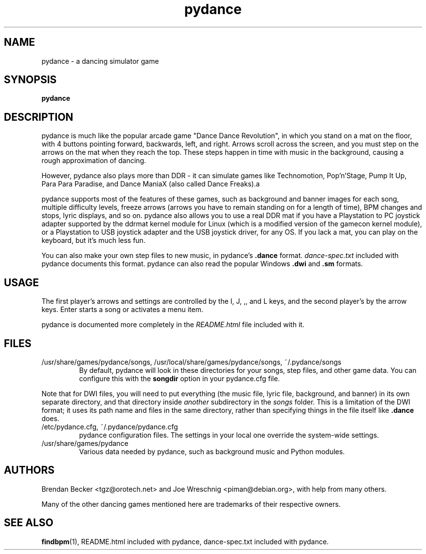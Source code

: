 .TH pydance 6 "June 2nd, 2003"
.SH NAME
pydance \- a dancing simulator game
.SH SYNOPSIS
\fBpydance\fR
.SH DESCRIPTION
pydance is much like the popular arcade game "Dance Dance Revolution", in
which you stand on a mat on the floor, with 4 buttons pointing forward,
backwards, left, and right. Arrows scroll across the screen, and you must
step on the arrows on the mat when they reach the top. These steps
happen in time with music in the background, causing a rough approximation
of dancing.
.PP
However, pydance also plays more than DDR - it can simulate games like
Technomotion, Pop'n'Stage, Pump It Up, Para Para Paradise, and Dance ManiaX
(also called Dance Freaks).a
.PP
pydance supports most of the features of these games, such as background
and banner images for each song, multiple difficulty levels, freeze
arrows (arrows you have to remain standing on for a length of time), BPM
changes and stops, lyric displays, and so on. pydance also allows you to
use a real DDR mat if you have a Playstation to PC joystick adapter supported
by the ddrmat kernel module for Linux (which is a modified version of the
gamecon kernel module), or a Playstation to USB joystick adapter and the USB
joystick driver, for any OS. If you lack a mat, you can play on the
keyboard, but it's much less fun.
.PP
You can also make your own step files to new music, in pydance's \fB.dance\fR
format. \fIdance-spec.txt\fR included with pydance documents this format.
pydance can also read the popular Windows \fB.dwi\fR and \fB.sm\fR formats.
.SH USAGE
The first player's arrows and settings are controlled by the I, J, ,, and L
keys, and the second player's by the arrow keys. Enter starts a song or
activates a menu item.
.PP
pydance is documented more completely in the \fIREADME.html\fR file included
with it.
.SH FILES
.IP /usr/share/games/pydance/songs,\ /usr/local/share/games/pydance/songs,\ ~/.pydance/songs
By default, pydance will look in these directories for your songs, step files,
and other game data. You can configure this with the \fBsongdir\fR
option in your pydance.cfg file.
.PP
Note that for DWI files, you will need to put everything (the music file,
lyric file, background, and banner) in its own separate directory, and
that directory inside \fIanother\fR subdirectory in the \fIsongs\fR
folder. This is a limitation of the DWI format; it uses its path name
and files in the same directory, rather than specifying things in the
file itself like \fB.dance\fR does.
.IP /etc/pydance.cfg,\ ~/.pydance/pydance.cfg
pydance configuration files. The settings in your local one override
the system-wide settings.
.IP /usr/share/games/pydance
Various data needed by pydance, such as background music and Python modules.
.SH AUTHORS
Brendan Becker <tgz@orotech.net> and Joe Wreschnig <piman@debian.org>,
with help from many others.
.PP
Many of the other dancing games mentioned here are trademarks of their
respective owners.
.SH SEE ALSO
\fBfindbpm\fR(1),
README.html included with pydance,
dance-spec.txt included with pydance.
